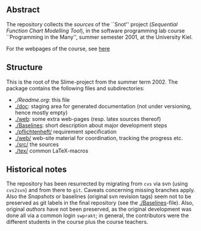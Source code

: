 

** Abstract


The repository collects the /sources/ of the ``Snot'' project (/Sequential
Function Chart Modelling Tool/), in the software programming lab course
``Programming in the Many'', summer semester 2001, at the University Kiel.

For the webpages of the course, see [[http://heim.ifi.uio.no/msteffen/teaching/softtech/ss01/pitm-snot/snot/][here]]


** Structure
This is the root of the Slime-project from the summer term 2002.  The
package contains the following files and subdirectories:

  

    - [[,/Readme.org]]:        this file
    - [[./doc]]:               staging area for generated documentation (not
                            under versioning, hence mostly empty)
    - [[./web]]:               some extra web-pages (resp. latex sources thereof)
    - [[./Baselines]]:         short description about major
                           development steps
    - [[./pflichtenheft/]]     requirement specification
    - [[./web/]]               web-site material for coordination,
                           tracking the progress etc.
    - [[./src/]]               the sources
    - [[./tex/]]               common LaTeX-macros 


** Historical notes

The repository has been resurrected by migrating from ~cvs~ via svn (using
~cvs2svn~) and from there to ~git~. Caveats concerning missing branches
apply. Also the /Snapshots/ or baselines (original svn revision tags) seem
not to be preserved as git labels in the final repository (see the
[[./Baselines]]-file).  Also, original /authors/ have not been preserved, as
the original development was done all via a common login ~swprakt~; in
general, the contributors were the different students in the course plus
the course teachers.


